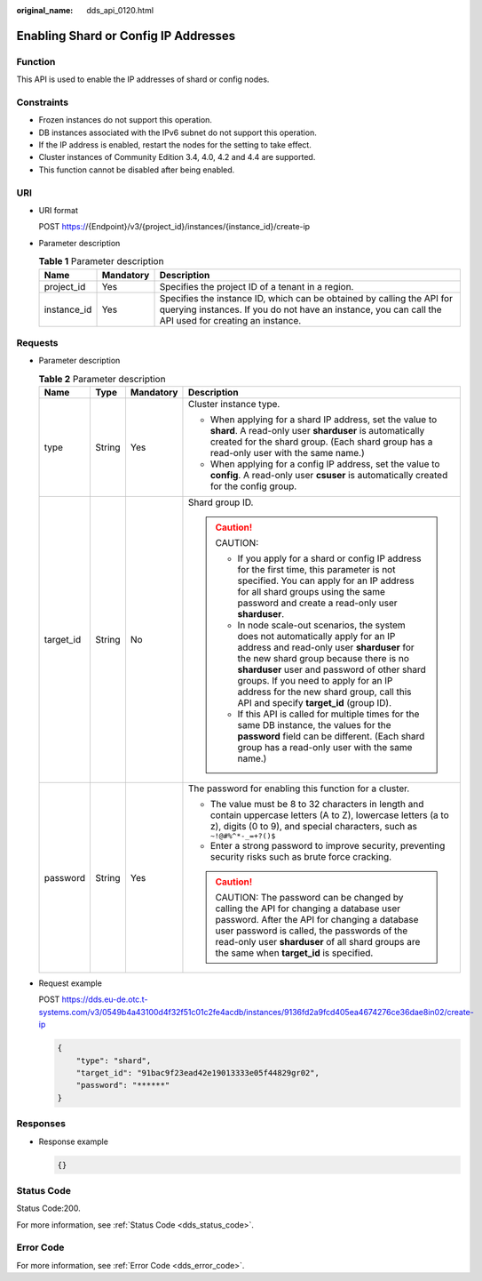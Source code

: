:original_name: dds_api_0120.html

.. _dds_api_0120:

Enabling Shard or Config IP Addresses
=====================================

Function
--------

This API is used to enable the IP addresses of shard or config nodes.

Constraints
-----------

-  Frozen instances do not support this operation.
-  DB instances associated with the IPv6 subnet do not support this operation.
-  If the IP address is enabled, restart the nodes for the setting to take effect.
-  Cluster instances of Community Edition 3.4, 4.0, 4.2 and 4.4 are supported.
-  This function cannot be disabled after being enabled.

URI
---

-  URI format

   POST https://{Endpoint}/v3/{project_id}/instances/{instance_id}/create-ip

-  Parameter description

   .. table:: **Table 1** Parameter description

      +-------------+-----------+---------------------------------------------------------------------------------------------------------------------------------------------------------------------------------+
      | Name        | Mandatory | Description                                                                                                                                                                     |
      +=============+===========+=================================================================================================================================================================================+
      | project_id  | Yes       | Specifies the project ID of a tenant in a region.                                                                                                                               |
      +-------------+-----------+---------------------------------------------------------------------------------------------------------------------------------------------------------------------------------+
      | instance_id | Yes       | Specifies the instance ID, which can be obtained by calling the API for querying instances. If you do not have an instance, you can call the API used for creating an instance. |
      +-------------+-----------+---------------------------------------------------------------------------------------------------------------------------------------------------------------------------------+

Requests
--------

-  Parameter description

   .. table:: **Table 2** Parameter description

      +-----------------+-----------------+-----------------+------------------------------------------------------------------------------------------------------------------------------------------------------------------------------------------------------------------------------------------------------------------------------------------------------------------------------------------------------+
      | Name            | Type            | Mandatory       | Description                                                                                                                                                                                                                                                                                                                                          |
      +=================+=================+=================+======================================================================================================================================================================================================================================================================================================================================================+
      | type            | String          | Yes             | Cluster instance type.                                                                                                                                                                                                                                                                                                                               |
      |                 |                 |                 |                                                                                                                                                                                                                                                                                                                                                      |
      |                 |                 |                 | -  When applying for a shard IP address, set the value to **shard**. A read-only user **sharduser** is automatically created for the shard group. (Each shard group has a read-only user with the same name.)                                                                                                                                        |
      |                 |                 |                 |                                                                                                                                                                                                                                                                                                                                                      |
      |                 |                 |                 | -  When applying for a config IP address, set the value to **config**. A read-only user **csuser** is automatically created for the config group.                                                                                                                                                                                                    |
      +-----------------+-----------------+-----------------+------------------------------------------------------------------------------------------------------------------------------------------------------------------------------------------------------------------------------------------------------------------------------------------------------------------------------------------------------+
      | target_id       | String          | No              | Shard group ID.                                                                                                                                                                                                                                                                                                                                      |
      |                 |                 |                 |                                                                                                                                                                                                                                                                                                                                                      |
      |                 |                 |                 | .. caution::                                                                                                                                                                                                                                                                                                                                         |
      |                 |                 |                 |                                                                                                                                                                                                                                                                                                                                                      |
      |                 |                 |                 |    CAUTION:                                                                                                                                                                                                                                                                                                                                          |
      |                 |                 |                 |                                                                                                                                                                                                                                                                                                                                                      |
      |                 |                 |                 |    -  If you apply for a shard or config IP address for the first time, this parameter is not specified. You can apply for an IP address for all shard groups using the same password and create a read-only user **sharduser**.                                                                                                                     |
      |                 |                 |                 |    -  In node scale-out scenarios, the system does not automatically apply for an IP address and read-only user **sharduser** for the new shard group because there is no **sharduser** user and password of other shard groups. If you need to apply for an IP address for the new shard group, call this API and specify **target_id** (group ID). |
      |                 |                 |                 |    -  If this API is called for multiple times for the same DB instance, the values for the **password** field can be different. (Each shard group has a read-only user with the same name.)                                                                                                                                                         |
      +-----------------+-----------------+-----------------+------------------------------------------------------------------------------------------------------------------------------------------------------------------------------------------------------------------------------------------------------------------------------------------------------------------------------------------------------+
      | password        | String          | Yes             | The password for enabling this function for a cluster.                                                                                                                                                                                                                                                                                               |
      |                 |                 |                 |                                                                                                                                                                                                                                                                                                                                                      |
      |                 |                 |                 | -  The value must be 8 to 32 characters in length and contain uppercase letters (A to Z), lowercase letters (a to z), digits (0 to 9), and special characters, such as ``~!@#%^*-_=+?()$``                                                                                                                                                           |
      |                 |                 |                 | -  Enter a strong password to improve security, preventing security risks such as brute force cracking.                                                                                                                                                                                                                                              |
      |                 |                 |                 |                                                                                                                                                                                                                                                                                                                                                      |
      |                 |                 |                 | .. caution::                                                                                                                                                                                                                                                                                                                                         |
      |                 |                 |                 |                                                                                                                                                                                                                                                                                                                                                      |
      |                 |                 |                 |    CAUTION:                                                                                                                                                                                                                                                                                                                                          |
      |                 |                 |                 |    The password can be changed by calling the API for changing a database user password. After the API for changing a database user password is called, the passwords of the read-only user **sharduser** of all shard groups are the same when **target_id** is specified.                                                                          |
      +-----------------+-----------------+-----------------+------------------------------------------------------------------------------------------------------------------------------------------------------------------------------------------------------------------------------------------------------------------------------------------------------------------------------------------------------+

-  Request example

   POST https://dds.eu-de.otc.t-systems.com/v3/0549b4a43100d4f32f51c01c2fe4acdb/instances/9136fd2a9fcd405ea4674276ce36dae8in02/create-ip

   .. code-block:: text

      {
          "type": "shard",
          "target_id": "91bac9f23ead42e19013333e05f44829gr02",
          "password": "******"
      }

Responses
---------

-  Response example

   .. code-block:: text

      {}

Status Code
-----------

Status Code:200.

For more information, see :ref:`Status Code <dds_status_code>`.

Error Code
----------

For more information, see :ref:`Error Code <dds_error_code>`.
